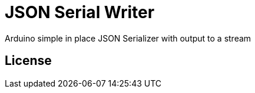 = JSON Serial Writer =

Arduino simple in place JSON Serializer with output to a stream 

== License ==



